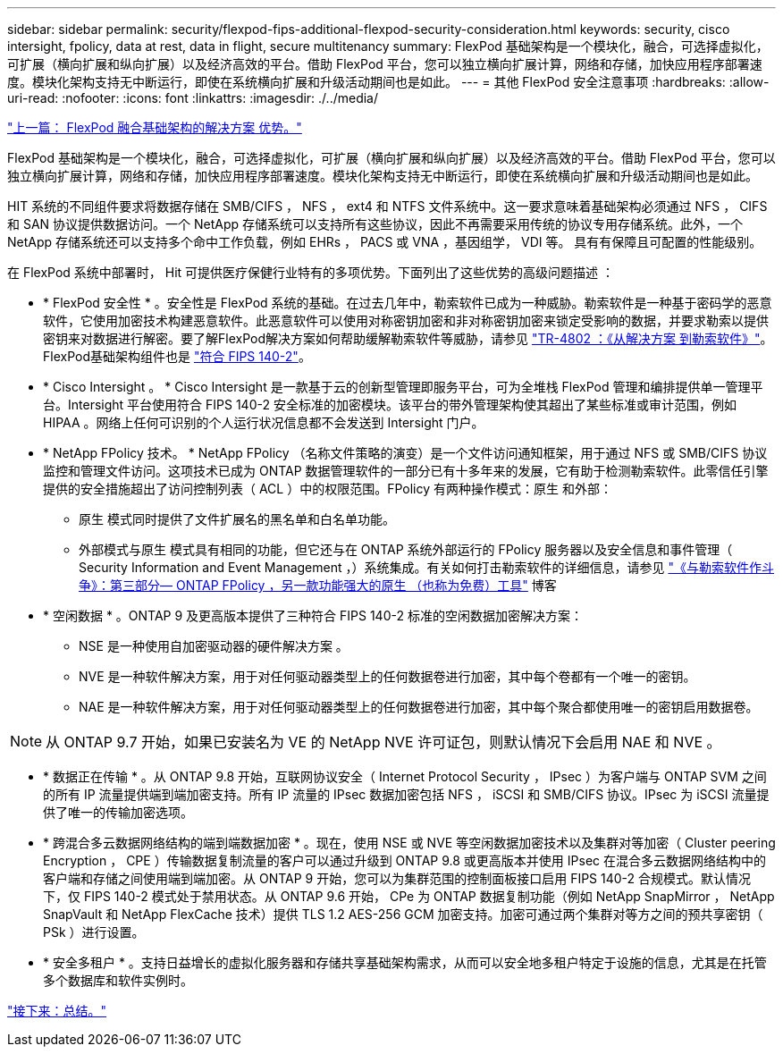 ---
sidebar: sidebar 
permalink: security/flexpod-fips-additional-flexpod-security-consideration.html 
keywords: security, cisco intersight, fpolicy, data at rest, data in flight, secure multitenancy 
summary: FlexPod 基础架构是一个模块化，融合，可选择虚拟化，可扩展（横向扩展和纵向扩展）以及经济高效的平台。借助 FlexPod 平台，您可以独立横向扩展计算，网络和存储，加快应用程序部署速度。模块化架构支持无中断运行，即使在系统横向扩展和升级活动期间也是如此。 
---
= 其他 FlexPod 安全注意事项
:hardbreaks:
:allow-uri-read: 
:nofooter: 
:icons: font
:linkattrs: 
:imagesdir: ./../media/


link:flexpod-fips-solution-benefits-of-flexpod-converged-infrastructure.html["上一篇： FlexPod 融合基础架构的解决方案 优势。"]

[role="lead"]
FlexPod 基础架构是一个模块化，融合，可选择虚拟化，可扩展（横向扩展和纵向扩展）以及经济高效的平台。借助 FlexPod 平台，您可以独立横向扩展计算，网络和存储，加快应用程序部署速度。模块化架构支持无中断运行，即使在系统横向扩展和升级活动期间也是如此。

HIT 系统的不同组件要求将数据存储在 SMB/CIFS ， NFS ， ext4 和 NTFS 文件系统中。这一要求意味着基础架构必须通过 NFS ， CIFS 和 SAN 协议提供数据访问。一个 NetApp 存储系统可以支持所有这些协议，因此不再需要采用传统的协议专用存储系统。此外，一个 NetApp 存储系统还可以支持多个命中工作负载，例如 EHRs ， PACS 或 VNA ，基因组学， VDI 等。 具有有保障且可配置的性能级别。

在 FlexPod 系统中部署时， Hit 可提供医疗保健行业特有的多项优势。下面列出了这些优势的高级问题描述 ：

* * FlexPod 安全性 * 。安全性是 FlexPod 系统的基础。在过去几年中，勒索软件已成为一种威胁。勒索软件是一种基于密码学的恶意软件，它使用加密技术构建恶意软件。此恶意软件可以使用对称密钥加密和非对称密钥加密来锁定受影响的数据，并要求勒索以提供密钥来对数据进行解密。要了解FlexPod解决方案如何帮助缓解勒索软件等威胁，请参见 https://docs.netapp.com/us-en/flexpod/security/security-ransomware_what_is_ransomware.html["TR-4802 ：《从解决方案 到勒索软件》"^]。FlexPod基础架构组件也是 https://nvlpubs.nist.gov/nistpubs/FIPS/NIST.FIPS.140-2.pdf["符合 FIPS 140-2"^]。
* * Cisco Intersight 。 * Cisco Intersight 是一款基于云的创新型管理即服务平台，可为全堆栈 FlexPod 管理和编排提供单一管理平台。Intersight 平台使用符合 FIPS 140-2 安全标准的加密模块。该平台的带外管理架构使其超出了某些标准或审计范围，例如 HIPAA 。网络上任何可识别的个人运行状况信息都不会发送到 Intersight 门户。
* * NetApp FPolicy 技术。 * NetApp FPolicy （名称文件策略的演变）是一个文件访问通知框架，用于通过 NFS 或 SMB/CIFS 协议监控和管理文件访问。这项技术已成为 ONTAP 数据管理软件的一部分已有十多年来的发展，它有助于检测勒索软件。此零信任引擎提供的安全措施超出了访问控制列表（ ACL ）中的权限范围。FPolicy 有两种操作模式：原生 和外部：
+
** 原生 模式同时提供了文件扩展名的黑名单和白名单功能。
** 外部模式与原生 模式具有相同的功能，但它还与在 ONTAP 系统外部运行的 FPolicy 服务器以及安全信息和事件管理（ Security Information and Event Management ，）系统集成。有关如何打击勒索软件的详细信息，请参见 https://blog.netapp.com/fighting-ransomware-tools["《与勒索软件作斗争》：第三部分— ONTAP FPolicy ，另一款功能强大的原生 （也称为免费）工具"^] 博客


* * 空闲数据 * 。ONTAP 9 及更高版本提供了三种符合 FIPS 140-2 标准的空闲数据加密解决方案：
+
** NSE 是一种使用自加密驱动器的硬件解决方案 。
** NVE 是一种软件解决方案，用于对任何驱动器类型上的任何数据卷进行加密，其中每个卷都有一个唯一的密钥。
** NAE 是一种软件解决方案，用于对任何驱动器类型上的任何数据卷进行加密，其中每个聚合都使用唯一的密钥启用数据卷。





NOTE: 从 ONTAP 9.7 开始，如果已安装名为 VE 的 NetApp NVE 许可证包，则默认情况下会启用 NAE 和 NVE 。

* * 数据正在传输 * 。从 ONTAP 9.8 开始，互联网协议安全（ Internet Protocol Security ， IPsec ）为客户端与 ONTAP SVM 之间的所有 IP 流量提供端到端加密支持。所有 IP 流量的 IPsec 数据加密包括 NFS ， iSCSI 和 SMB/CIFS 协议。IPsec 为 iSCSI 流量提供了唯一的传输加密选项。
* * 跨混合多云数据网络结构的端到端数据加密 * 。现在，使用 NSE 或 NVE 等空闲数据加密技术以及集群对等加密（ Cluster peering Encryption ， CPE ）传输数据复制流量的客户可以通过升级到 ONTAP 9.8 或更高版本并使用 IPsec 在混合多云数据网络结构中的客户端和存储之间使用端到端加密。从 ONTAP 9 开始，您可以为集群范围的控制面板接口启用 FIPS 140-2 合规模式。默认情况下，仅 FIPS 140-2 模式处于禁用状态。从 ONTAP 9.6 开始， CPe 为 ONTAP 数据复制功能（例如 NetApp SnapMirror ， NetApp SnapVault 和 NetApp FlexCache 技术）提供 TLS 1.2 AES-256 GCM 加密支持。加密可通过两个集群对等方之间的预共享密钥（ PSk ）进行设置。
* * 安全多租户 * 。支持日益增长的虚拟化服务器和存储共享基础架构需求，从而可以安全地多租户特定于设施的信息，尤其是在托管多个数据库和软件实例时。


link:flexpod-fips-conclusion.html["接下来：总结。"]

